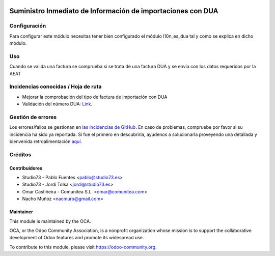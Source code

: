 .. image:: https://img.shields.io/badge/licence-AGPL--3-blue.svg
   :target: http://www.gnu.org/licenses/agpl-3.0-standalone.html
   :alt: License: AGPL-3

============================================================
Suministro Inmediato de Información de importaciones con DUA
============================================================

Configuración
=============

Para configurar este módulo necesitas tener bien configurado el módulo
l10n_es_dua tal y como se explica en dicho módulo.

Uso
===

Cuando se valida una factura se comprueba si se trata de una factura DUA
y se envía con los datos requeridos por la AEAT


.. image:: https://odoo-community.org/website/image/ir.attachment/5784_f2813bd/datas
   :alt: Try me on Runbot
   :target: https://runbot.odoo-community.org/runbot/189/9.0

Incidencias conocidas / Hoja de ruta
====================================

* Mejorar la comprobación del tipo de factura de importación con DUA
* Validación del número DUA: `Link <http://www.agenciatributaria.es/AEAT.internet/Inicio/Novedades/2014/Abril/Aduanas__Validacion_del_documento_N830_en_la_casilla_44_del_DUA_de_importacion_.shtml>`_.


Gestión de errores
==================

Los errores/fallos se gestionan en `las incidencias de GitHub <https://github.com/OCA/l10n-spain/issues>`_.
En caso de problemas, compruebe por favor si su incidencia ha sido ya
reportada. Si fue el primero en descubrirla, ayúdenos a solucionarla proveyendo
una detallada y bienvenida retroalimentación
`aquí <https://github.com/OCA/l10n-spain/issues/new?body=module:%20l10n_es_dua_sii%0AVersion:%208.0%0A%0A**Pasos%20para%20reproducirlo**%0A-%20...%0A%0A**Comportamiento%20actual**%0A%0A**Comportamiento%20esperado**>`_.

Créditos
========

Contribuidores
--------------

* Studio73 - Pablo Fuentes <pablo@studio73.es>
* Studio73 - Jordi Tolsà <jordi@studio73.es>
* Omar Castiñeira - Comunitea S.L. <omar@comunitea.com>
* Nacho Muñoz <nacmuro@gmail.com>


Maintainer
----------

.. image:: https://odoo-community.org/logo.png
   :alt: Odoo Community Association
   :target: https://odoo-community.org

This module is maintained by the OCA.

OCA, or the Odoo Community Association, is a nonprofit organization whose
mission is to support the collaborative development of Odoo features and
promote its widespread use.

To contribute to this module, please visit https://odoo-community.org.
